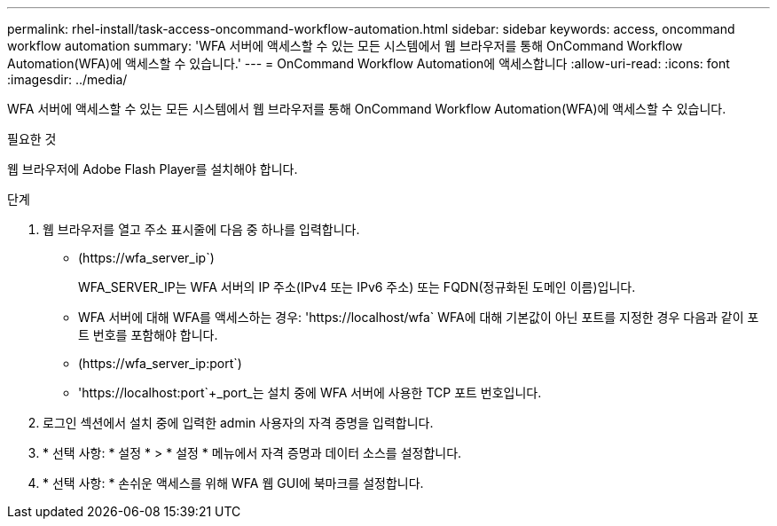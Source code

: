 ---
permalink: rhel-install/task-access-oncommand-workflow-automation.html 
sidebar: sidebar 
keywords: access, oncommand workflow automation 
summary: 'WFA 서버에 액세스할 수 있는 모든 시스템에서 웹 브라우저를 통해 OnCommand Workflow Automation(WFA)에 액세스할 수 있습니다.' 
---
= OnCommand Workflow Automation에 액세스합니다
:allow-uri-read: 
:icons: font
:imagesdir: ../media/


[role="lead"]
WFA 서버에 액세스할 수 있는 모든 시스템에서 웹 브라우저를 통해 OnCommand Workflow Automation(WFA)에 액세스할 수 있습니다.

.필요한 것
웹 브라우저에 Adobe Flash Player를 설치해야 합니다.

.단계
. 웹 브라우저를 열고 주소 표시줄에 다음 중 하나를 입력합니다.
+
** (+https://wfa_server_ip+`)
+
WFA_SERVER_IP는 WFA 서버의 IP 주소(IPv4 또는 IPv6 주소) 또는 FQDN(정규화된 도메인 이름)입니다.

** WFA 서버에 대해 WFA를 액세스하는 경우: '+https://localhost/wfa+` WFA에 대해 기본값이 아닌 포트를 지정한 경우 다음과 같이 포트 번호를 포함해야 합니다.
** (+https://wfa_server_ip:port+`)
** '+https://localhost:port+`+_port_는 설치 중에 WFA 서버에 사용한 TCP 포트 번호입니다.


. 로그인 섹션에서 설치 중에 입력한 admin 사용자의 자격 증명을 입력합니다.
. * 선택 사항: * 설정 * > * 설정 * 메뉴에서 자격 증명과 데이터 소스를 설정합니다.
. * 선택 사항: * 손쉬운 액세스를 위해 WFA 웹 GUI에 북마크를 설정합니다.

